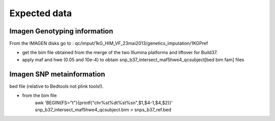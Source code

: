Expected data
=============

Imagen Genotyping information
~~~~~~~~~~~~~~~~~~~~~~~~~~~~~
From the IMAGEN disks go to :
qc/imput/1kG_HlM_VF_23mai2013/genetics_imputation/1KGPref

- get the bim file obtained from the merge of the two Illumina platforms and liftover for Build37.
- apply maf and hwe (0.05 and 10e-4)	to obtain snp_b37_intersect_maf5hwe4_qcsubject[bed bim fam] files

Imagen SNP metainformation
~~~~~~~~~~~~~~~~~~~~~~~~~~
bed file (relative to Bedtools not plink tools!).

- from the bim file
   awk 'BEGIN{FS="\t"}{printf("chr%s\t%d\t%s\t%s\n",$1,$4-1,$4,$2)}' snp_b37_intersect_maf5hwe4_qcsubject.bim > snps_b37_ref.bed
